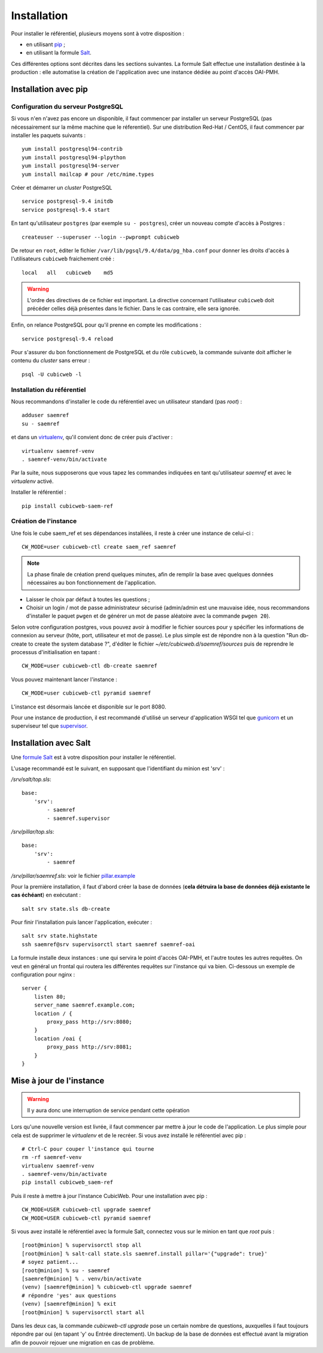 ============
Installation
============

Pour installer le référentiel, plusieurs moyens sont à votre disposition :

* en utilisant pip_ ;

* en utilisant la formule Salt_.

Ces différentes options sont décrites dans les sections suivantes. La formule Salt effectue une
installation destinée à la production : elle automatise la création de l'application avec une
instance dédiée au point d'accès OAI-PMH.


Installation avec pip
=====================


Configuration du serveur PostgreSQL
-----------------------------------

Si vous n'en n'avez pas encore un disponible, il faut commencer par installer un serveur PostgreSQL
(pas nécessairement sur la même machine que le réferentiel). Sur une distribution Red-Hat / CentOS,
il faut commencer par installer les paquets suivants :

::

    yum install postgresql94-contrib
    yum install postgresql94-plpython
    yum install postgresql94-server
    yum install mailcap # pour /etc/mime.types

Créer et démarrer un *cluster* PostgreSQL

::

    service postgresql-9.4 initdb
    service postgresql-9.4 start

En tant qu'utilisateur ``postgres`` (par exemple ``su - postgres``),
créer un nouveau compte d'accès à Postgres :

::

    createuser --superuser --login --pwprompt cubicweb

De retour en ``root``, éditer le fichier ``/var/lib/pgsql/9.4/data/pg_hba.conf``
pour donner les droits d'accès à l'utilisateurs ``cubicweb`` fraichement créé :

::

    local   all   cubicweb    md5


.. warning::

    L'ordre des directives de ce fichier est important. La directive concernant
    l'utilisateur ``cubicweb`` doit précéder celles déjà présentes dans le
    fichier. Dans le cas contraire, elle sera ignorée.

Enfin, on relance PostgreSQL pour qu'il prenne en compte les modifications :

::

    service postgresql-9.4 reload

Pour s'assurer du bon fonctionnement de PostgreSQL et du rôle ``cubicweb``, la
commande suivante doit afficher le contenu du *cluster* sans erreur :

::

    psql -U cubicweb -l


Installation du référentiel
---------------------------

Nous recommandons d'installer le code du référentiel avec un utilisateur
standard (pas *root*) :

::

    adduser saemref
    su - saemref

et dans un virtualenv_, qu'il convient donc de créer puis d'activer :

::

    virtualenv saemref-venv
    . saemref-venv/bin/activate

Par la suite, nous supposerons que vous tapez les commandes indiquées en tant qu'utilisateur
`saemref` et avec le *virtualenv* activé.

Installer le référentiel :

::

    pip install cubicweb-saem-ref


Création de l'instance
----------------------

Une fois le cube saem_ref et ses dépendances installées, il reste à créer une
instance de celui-ci :

::

  CW_MODE=user cubicweb-ctl create saem_ref saemref

.. note ::

    La phase finale de création prend quelques minutes, afin de remplir la base
    avec quelques données nécessaires au bon fonctionnement de l'application.

* Laisser le choix par défaut à toutes les questions ;

* Choisir un login / mot de passe administrateur sécurisé (admin/admin est une
  mauvaise idée, nous recommandons d'installer le paquet ``pwgen`` et de
  générer un mot de passe aléatoire avec la commande ``pwgen 20``).

Selon votre configuration postgres, vous pouvez avoir à modifier le fichier sources pour y spécifier
les informations de connexion au serveur (hôte, port, utilisateur et mot de passe). Le plus simple
est de répondre non à la question "Run db-create to create the system database ?", d'éditer le
fichier `~/etc/cubicweb.d/saemref/sources` puis de reprendre le processus d'initialisation en
tapant :

::

  CW_MODE=user cubicweb-ctl db-create saemref

Vous pouvez maintenant lancer l'instance :

::

  CW_MODE=user cubicweb-ctl pyramid saemref

L'instance est désormais lancée et disponible sur le port 8080.

Pour une instance de production, il est recommandé d'utilisé un serveur d'application WSGI tel que
`gunicorn`_ et un superviseur tel que `supervisor`_.


Installation avec Salt
======================

Une `formule Salt`_ est à votre disposition pour installer le référentiel.

L'usage recommandé est le suivant, en supposant que l'identifiant du minion est 'srv' :


`/srv/salt/top.sls`::

    base:
        'srv':
            - saemref
            - saemref.supervisor


`/srv/pillar/top.sls`::

    base:
        'srv':
            - saemref


`/srv/pillar/saemref.sls`: voir le fichier `pillar.example`_


Pour la première installation, il faut d'abord créer la base de données (**cela détruira la base de
données déjà existante le cas échéant**) en exécutant :

::

   salt srv state.sls db-create

Pour finir l'installation puis lancer l'application, exécuter :

::

    salt srv state.highstate
    ssh saemref@srv supervisorctl start saemref saemref-oai

La formule installe deux instances : une qui servira le point d'accès OAI-PMH, et l'autre toutes les
autres requêtes. On veut en général un frontal qui routera les différentes requêtes sur l'instance
qui va bien. Ci-dessous un exemple de configuration pour nginx :

::

    server {
        listen 80;
        server_name saemref.example.com;
        location / {
            proxy_pass http://srv:8080;
        }
        location /oai {
            proxy_pass http://srv:8081;
        }
    }


Mise à jour de l'instance
=========================

.. warning::

  Il y aura donc une interruption de service pendant cette opération

Lors qu'une nouvelle version est livrée, il faut commencer par mettre à jour le code de
l'application. Le plus simple pour cela est de supprimer le *virtualenv* et de le recréer. Si vous
avez installé le référentiel avec pip :

::

    # Ctrl-C pour couper l'instance qui tourne
    rm -rf saemref-venv
    virtualenv saemref-venv
    . saemref-venv/bin/activate
    pip install cubicweb_saem-ref

Puis il reste à mettre à jour l'instance CubicWeb. Pour une installation avec pip :

::

    CW_MODE=USER cubicweb-ctl upgrade saemref
    CW_MODE=USER cubicweb-ctl pyramid saemref


Si vous avez installé le référentiel avec la formule Salt, connectez vous sur le minion en tant que *root* puis :

::

    [root@minion] % supervisorctl stop all
    [root@minion] % salt-call state.sls saemref.install pillar='{"upgrade": true}'
    # soyez patient...
    [root@minion] % su - saemref
    [saemref@minion] % . venv/bin/activate
    (venv) [saemref@minion] % cubicweb-ctl upgrade saemref
    # répondre 'yes' aux questions
    (venv) [saemref@minion] % exit
    [root@minion] % supervisorctl start all

Dans les deux cas, la commande `cubicweb-ctl upgrade` pose un certain nombre de questions,
auxquelles il faut toujours répondre par oui (en tapant 'y' ou Entrée directement). Un backup de la
base de données est effectué avant la migration afin de pouvoir rejouer une migration en cas de
problème.

.. _pip: https://pip.pypa.io/
.. _virtualenv: https://virtualenv.pypa.io/
.. _gunicorn: http://gunicorn.org/
.. _supervisor: http://supervisord.org/
.. _Salt: https://saltstack.com/
.. _`formule Salt`: https://github.com/logilab/saemref-formula
.. _`pillar.example`: https://github.com/logilab/saemref-formula/blob/master/test/pillar/example.sls